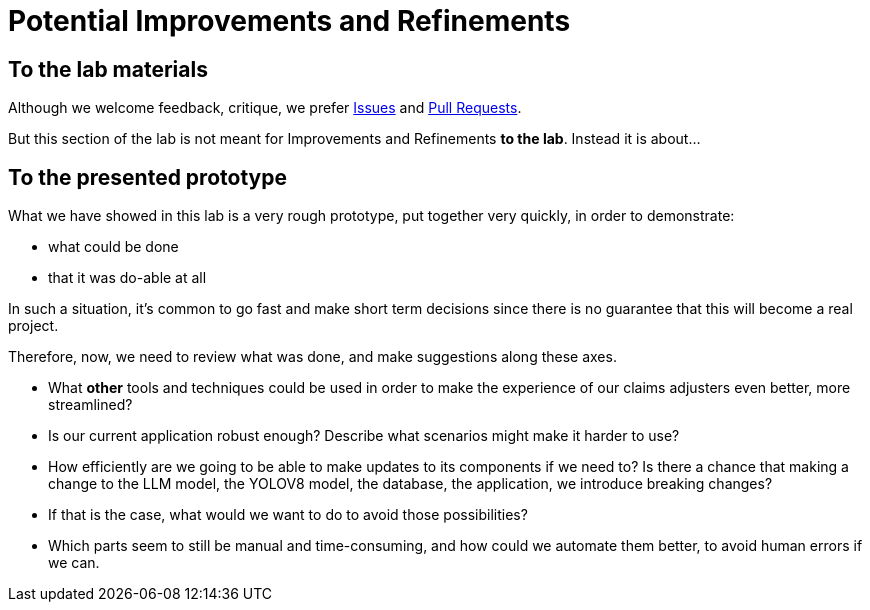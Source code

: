 = Potential Improvements and Refinements

== To the lab materials

Although we welcome feedback, critique, we prefer https://github.com/rh-aiservices-bu/insurance-claim-processing/issues[Issues] and https://github.com/rh-aiservices-bu/insurance-claim-processing/pulls[Pull Requests].

But this section of the lab is not meant for Improvements and Refinements **to the lab**. Instead it is about...

== To the presented prototype

What we have showed in this lab is a very rough prototype, put together very quickly, in order to demonstrate:

* what could be done
* that it was do-able at all

In such a situation, it's common to go fast and make short term decisions since there is no guarantee that this will become a real project.

Therefore, now, we need to review what was done, and make suggestions along these axes.

* What **other** tools and techniques could be used in order to make the experience of our claims adjusters even better, more streamlined?

* Is our current application robust enough? Describe what scenarios might make it harder to use?

* How efficiently are we going to be able to make updates to its components if we need to? Is there a chance that making a change to the LLM model, the YOLOV8 model, the database, the application, we introduce breaking changes?

* If that is the case, what would we want to do to avoid those possibilities?

* Which parts seem to still be manual and time-consuming, and how could we automate them better, to avoid human errors if we can.

